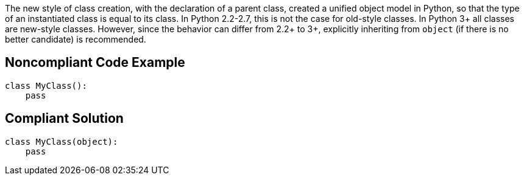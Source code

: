 The new style of class creation, with the declaration of a parent class, created a unified object model in Python, so that the type of an instantiated class is equal to its class. In Python 2.2-2.7, this is not the case for old-style classes. In Python 3+ all classes are new-style classes. However, since the behavior can differ from 2.2+ to 3+, explicitly inheriting from ``++object++`` (if there is no better candidate) is recommended.

== Noncompliant Code Example

----
class MyClass():
    pass
----

== Compliant Solution

----
class MyClass(object):
    pass
----
